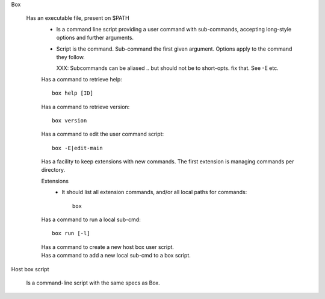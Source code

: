 Box

  Has an executable file, present on $PATH
    - Is a command line script providing a user command with sub-commands,
      accepting long-style options and further arguments.
    - Script is the command. Sub-command the first given argument.
      Options apply to the command they follow.

      XXX: Subcommands can be aliased .. but should not be to short-opts. fix that.
      See -E etc.


    Has a command to retrieve help::

      box help [ID]

    Has a command to retrieve version::

      box version

    Has a command to edit the user command script::

      box -E|edit-main

    Has a facility to keep extensions with new commands.
    The first extension is managing commands per directory.

    Extensions
        - It should list all extension commands, and/or all local paths for commands::

            box

    Has a command to run a local sub-cmd::

      box run [-l]

    Has a command to create a new host box user script.
      ..

    Has a command to add a new local sub-cmd to a box script.
      ..



Host box script

  Is a command-line script with the same specs as Box.
    ..



